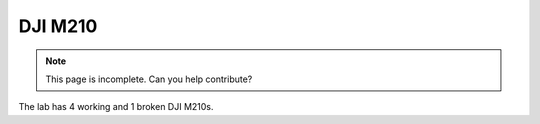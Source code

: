 DJI M210
========

.. note::
    This page is incomplete. Can you help contribute?

The lab has 4 working and 1 broken DJI M210s.